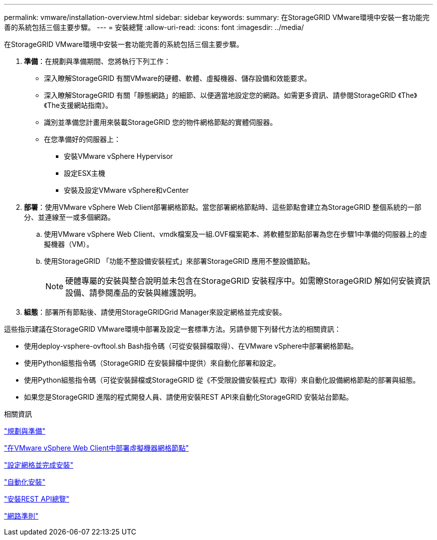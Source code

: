 ---
permalink: vmware/installation-overview.html 
sidebar: sidebar 
keywords:  
summary: 在StorageGRID VMware環境中安裝一套功能完善的系統包括三個主要步驟。 
---
= 安裝總覽
:allow-uri-read: 
:icons: font
:imagesdir: ../media/


[role="lead"]
在StorageGRID VMware環境中安裝一套功能完善的系統包括三個主要步驟。

. *準備*：在規劃與準備期間、您將執行下列工作：
+
** 深入瞭解StorageGRID 有關VMware的硬體、軟體、虛擬機器、儲存設備和效能要求。
** 深入瞭解StorageGRID 有關「靜態網路」的細節、以便適當地設定您的網路。如需更多資訊、請參閱StorageGRID 《The》《The支援網站指南》。
** 識別並準備您計畫用來裝載StorageGRID 您的物件網格節點的實體伺服器。
** 在您準備好的伺服器上：
+
*** 安裝VMware vSphere Hypervisor
*** 設定ESX主機
*** 安裝及設定VMware vSphere和vCenter




. *部署*：使用VMware vSphere Web Client部署網格節點。當您部署網格節點時、這些節點會建立為StorageGRID 整個系統的一部分、並連線至一或多個網路。
+
.. 使用VMware vSphere Web Client、vmdk檔案及一組.OVF檔案範本、將軟體型節點部署為您在步驟1中準備的伺服器上的虛擬機器（VM）。
.. 使用StorageGRID 「功能不整設備安裝程式」來部署StorageGRID 應用不整設備節點。
+

NOTE: 硬體專屬的安裝與整合說明並未包含在StorageGRID 安裝程序中。如需瞭StorageGRID 解如何安裝資訊設備、請參閱產品的安裝與維護說明。



. *組態*：部署所有節點後、請使用StorageGRIDGrid Manager來設定網格並完成安裝。


這些指示建議在StorageGRID VMware環境中部署及設定一套標準方法。另請參閱下列替代方法的相關資訊：

* 使用deploy-vsphere-ovftool.sh Bash指令碼（可從安裝歸檔取得）、在VMware vSphere中部署網格節點。
* 使用Python組態指令碼（StorageGRID 在安裝歸檔中提供）來自動化部署和設定。
* 使用Python組態指令碼（可從安裝歸檔或StorageGRID 從《不受限設備安裝程式》取得）來自動化設備網格節點的部署與組態。
* 如果您是StorageGRID 進階的程式開發人員、請使用安裝REST API來自動化StorageGRID 安裝站台節點。


.相關資訊
link:planning-and-preparation.html["規劃與準備"]

link:deploying-virtual-machine-grid-nodes-in-vmware-vsphere-web-client.html["在VMware vSphere Web Client中部署虛擬機器網格節點"]

link:configuring-grid-and-completing-installation.html["設定網格並完成安裝"]

link:automating-installation.html["自動化安裝"]

link:overview-of-installation-rest-api.html["安裝REST API總覽"]

link:../network/index.html["網路準則"]
